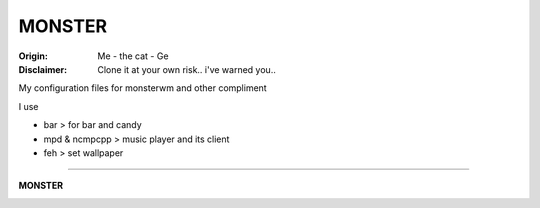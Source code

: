 =========
MONSTER
=========

.. image:: /img/the-cat.png

:Origin: Me - the cat - Ge
:Disclaimer: Clone it at your own risk.. i've warned you..

My configuration files for monsterwm and other compliment

I use

+  bar > for bar and candy

+  mpd & ncmpcpp > music player and its client

+  feh > set wallpaper


=========

**MONSTER**

.. image:: dsktp-bocknife.png

.. image:: monster.png